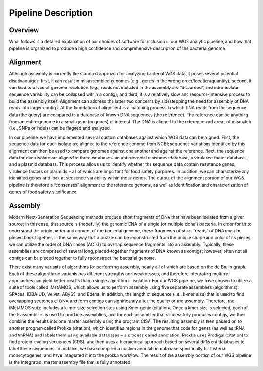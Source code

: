 Pipeline Description
====================

Overview
--------
What follows is a detailed explanation of our choices of software for inclusion in our WGS analytic pipeline, and how that pipeline is organized to produce a high confidence and comprehensive description of the bacterial genome.

Alignment
---------
Although assembly is currently the standard approach for analyzing bacterial WGS data, it poses several potential disadvantages: first, it can result in misassembled genomes (e.g., genes in the wrong order/location/quantity); second, it can lead to a loss of genome resolution (e.g., reads not included in the assembly are “discarded”, and intra-isolate sequence variability can be collapsed within a contig); and third, it is a relatively slow and resource-intensive process to build the assembly itself. Alignment can address the latter two concerns by sidestepping the need for assembly of DNA reads into larger contigs. At the foundation of alignment is a matching process in which DNA reads from the sequence data (the query) are compared to a database of known DNA sequences (the reference). The reference can be anything from an entire genome to a small gene (or genes) of interest. The DNA is aligned to the reference and areas of mismatch (i.e., SNPs or indels) can be flagged and analyzed.

In our pipeline, we have implemented several custom databases against which WGS data can be aligned. First, the sequence data for each isolate are aligned to the reference genome from NCBI; sequence variations identified by this alignment can then be used to compare genomes against one another and against the reference. Next, the sequence data for each isolate are aligned to three databases: an antimicrobial resistance database, a virulence factor database, and a plasmid database. This process allows us to identify whether the sequence data contain resistance genes, virulence factors or plasmids – all of which are important for food safety purposes. In addition, we can characterize any identified genes and look at sequence variability within those genes. The output of the alignment portion of our WGS pipeline is therefore a “consensus” alignment to the reference genome, as well as identification and characterization of genes of food safety significance.

Assembly
--------
Modern Next-Generation Sequencing methods produce short fragments of DNA that have been isolated from a given source; in this case, that source is (hopefully) the genomic DNA of a single (or multiple clonal) bacteria. In order for us to understand the origin, order and content of the bacterial genome, these fragments of short “reads” of DNA must be pieced back together. In the same way that a puzzle can be reconstructed from the unique shape and color of its pieces, we can utilize the order of DNA bases (ACTG) to overlap sequence fragments into an assembly. Typically, these assemblies are comprised of several long, pieced-together fragments of DNA known as contigs; however, often not all contigs can be pieced together to fully reconstruct the bacterial genome.

There exist many variants of algorithms for performing assembly, nearly all of which are based on the de Bruijn graph. Each of these algorithmic variants has different strengths and weaknesses, and therefore integrating multiple approaches can yield better results than a single algorithm in isolation. For our WGS pipeline, we have chosen to utilize a suite of tools called iMetAMOS, which allows us to perform assembly using five separate assemblers (algorithms): SPAdes, IDBA-UD, Velvet, ABySS, and Edena. In addition, the length of sequence (i.e., k-mer size) that is used to find overlapping stretches of DNA and form contigs can significantly alter the quality of the assembly. Therefore, the iMetAMOS suite includes a k-mer size selection step using Kmer genie (citation). Once a kmer size is selected, each of the 5 assemblers is used to produce assemblies, and for each assembler that successfully produces contigs, we then combine the results into one master assembly using the program CISA. The resulting assembly is then passed on to another program called Prokka (citation), which identifies regions in the genome that code for genes (as well as tRNA and tmRNA) and labels them using available databases – a process called annotation. Prokka uses Prodigal (citation) to find protein-coding sequences (CDS), and then uses a hierarchical approach based on several different databases to label these sequences. In addition, we have compiled a custom annotation database specifically for Listeria monocytogenes, and have integrated it into the prokka workflow. The result of the assembly portion of our WGS pipeline is the integrated, master assembly file that is fully annotated.

